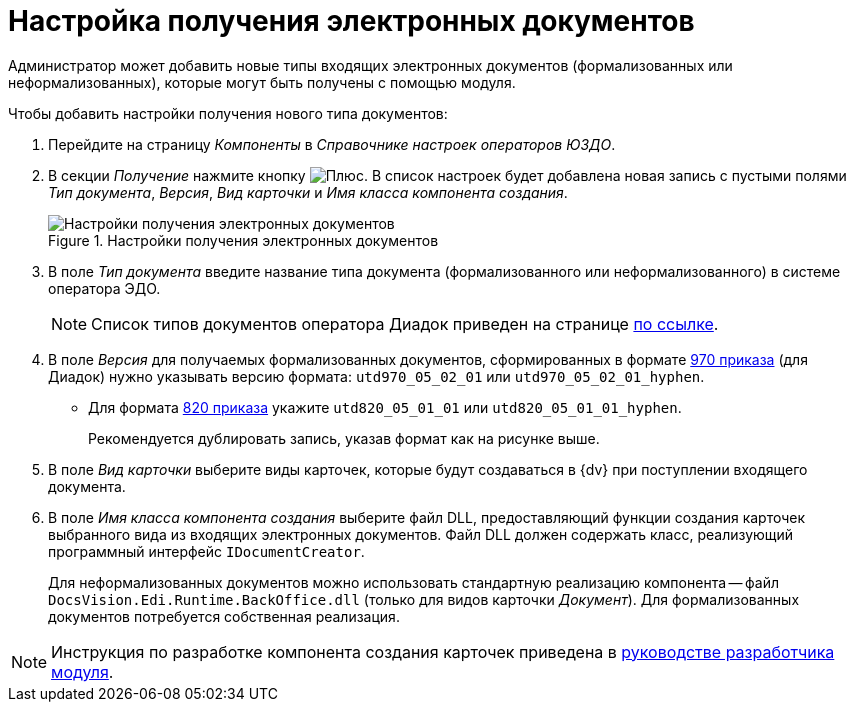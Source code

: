 = Настройка получения электронных документов

Администратор может добавить новые типы входящих электронных документов (формализованных или неформализованных), которые могут быть получены с помощью модуля.

.Чтобы добавить настройки получения нового типа документов:
. Перейдите на страницу _Компоненты_ в _Справочнике настроек операторов ЮЗДО_.
. В секции _Получение_ нажмите кнопку image:buttons/plus-green.png[Плюс]. В список настроек будет добавлена новая запись с пустыми полями _Тип документа_, _Версия_, _Вид карточки_ и _Имя класса компонента создания_.
+
.Настройки получения электронных документов
image::receiving-settings.png[Настройки получения электронных документов]
+
. В поле _Тип документа_ введите название типа документа (формализованного или неформализованного) в системе оператора ЭДО.
+
[NOTE]
====
Список типов документов оператора Диадок приведен на странице http://api-docs.diadoc.ru/ru/latest/docflows/AttachmentVersion.html[по ссылке].
====
+
. В поле _Версия_ для получаемых формализованных документов, сформированных в формате https://normativ.kontur.ru/document?moduleId=1&documentId=464695[970 приказа] (для Диадок) нужно указывать версию формата: `utd970_05_02_01` или `utd970_05_02_01_hyphen`.
+
* Для формата https://normativ.kontur.ru/document?moduleId=1&documentId=328588[820 приказа] укажите `utd820_05_01_01` или `utd820_05_01_01_hyphen`.
+
Рекомендуется дублировать запись, указав формат как на рисунке выше.
+
. В поле _Вид карточки_ выберите виды карточек, которые будут создаваться в {dv} при поступлении входящего документа.
. В поле _Имя класса компонента создания_ выберите файл DLL, предоставляющий функции создания карточек выбранного вида из входящих электронных документов. Файл DLL должен содержать класс, реализующий программный интерфейс `IDocumentCreator`.
+
Для неформализованных документов можно использовать стандартную реализацию компонента -- файл `DocsVision.Edi.Runtime.BackOffice.dll` (только для видов карточки _Документ_). Для формализованных документов потребуется собственная реализация.

[NOTE]
====
Инструкция по разработке компонента создания карточек приведена в xref:programmer:development-components.adoc[руководстве разработчика модуля].
====
